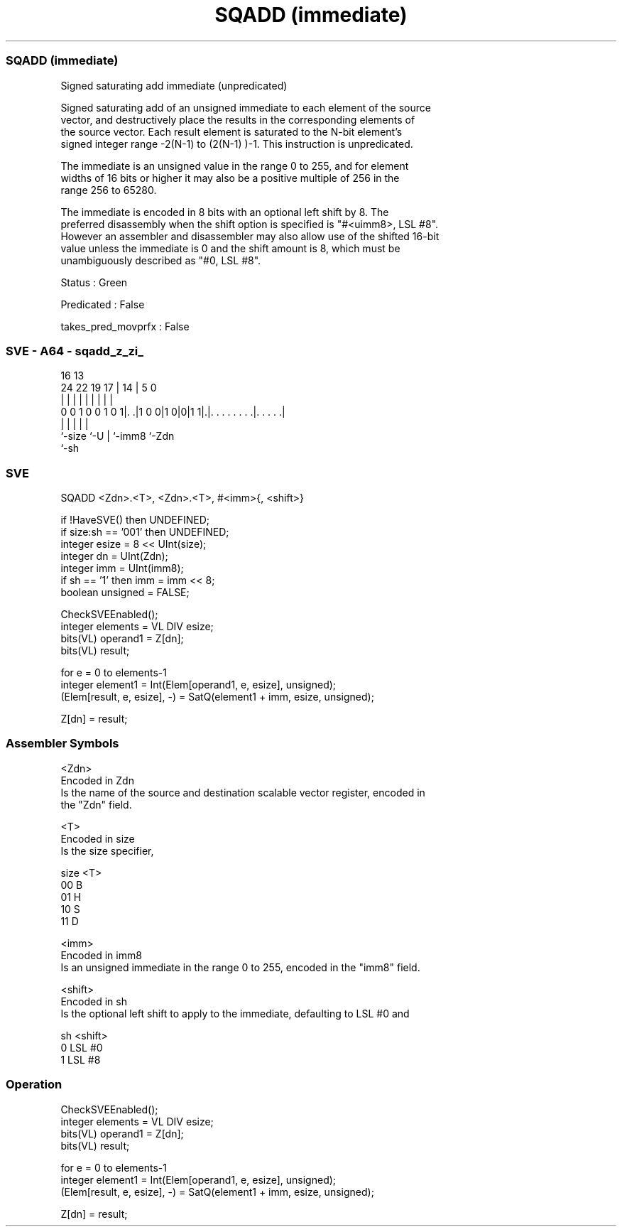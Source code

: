 .nh
.TH "SQADD (immediate)" "7" " "  "instruction" "sve"
.SS SQADD (immediate)
 Signed saturating add immediate (unpredicated)

 Signed saturating add of an unsigned immediate to each element of the source
 vector, and destructively place the results in the corresponding elements of
 the source vector. Each result element is saturated to the N-bit element's
 signed integer range -2(N-1)  to (2(N-1) )-1. This instruction is unpredicated.

 The immediate is an unsigned value in the range 0 to 255, and for element
 widths of 16 bits or higher it may also be a positive multiple of 256 in the
 range 256 to 65280.

 The immediate is encoded in 8 bits with an optional left shift by 8. The
 preferred disassembly when the shift option is specified is "#<uimm8>, LSL #8".
 However an assembler and disassembler may also allow use of the shifted 16-bit
 value unless the immediate is 0 and the shift amount is 8, which must be
 unambiguously described as "#0, LSL #8".

 Status : Green

 Predicated : False

 takes_pred_movprfx : False



.SS SVE - A64 - sqadd_z_zi_
 
                                                                   
                                                                   
                                 16    13                          
                 24  22    19  17 |  14 |               5         0
                  |   |     |   | |   | |               |         |
   0 0 1 0 0 1 0 1|. .|1 0 0|1 0|0|1 1|.|. . . . . . . .|. . . . .|
                  |             |     | |               |
                  `-size        `-U   | `-imm8          `-Zdn
                                      `-sh
  
  
 
.SS SVE
 
 SQADD   <Zdn>.<T>, <Zdn>.<T>, #<imm>{, <shift>}
 
 if !HaveSVE() then UNDEFINED;
 if size:sh == '001' then UNDEFINED;
 integer esize = 8 << UInt(size);
 integer dn = UInt(Zdn);
 integer imm = UInt(imm8);
 if sh == '1' then imm = imm << 8;
 boolean unsigned = FALSE;
 
 CheckSVEEnabled();
 integer elements = VL DIV esize;
 bits(VL) operand1 = Z[dn];
 bits(VL) result;
 
 for e = 0 to elements-1
     integer element1 = Int(Elem[operand1, e, esize], unsigned);
     (Elem[result, e, esize], -) = SatQ(element1 + imm, esize, unsigned);
 
 Z[dn] = result;
 

.SS Assembler Symbols

 <Zdn>
  Encoded in Zdn
  Is the name of the source and destination scalable vector register, encoded in
  the "Zdn" field.

 <T>
  Encoded in size
  Is the size specifier,

  size <T> 
  00   B   
  01   H   
  10   S   
  11   D   

 <imm>
  Encoded in imm8
  Is an unsigned immediate in the range 0 to 255, encoded in the "imm8" field.

 <shift>
  Encoded in sh
  Is the optional left shift to apply to the immediate, defaulting to LSL #0 and

  sh <shift> 
  0  LSL #0  
  1  LSL #8  



.SS Operation

 CheckSVEEnabled();
 integer elements = VL DIV esize;
 bits(VL) operand1 = Z[dn];
 bits(VL) result;
 
 for e = 0 to elements-1
     integer element1 = Int(Elem[operand1, e, esize], unsigned);
     (Elem[result, e, esize], -) = SatQ(element1 + imm, esize, unsigned);
 
 Z[dn] = result;

